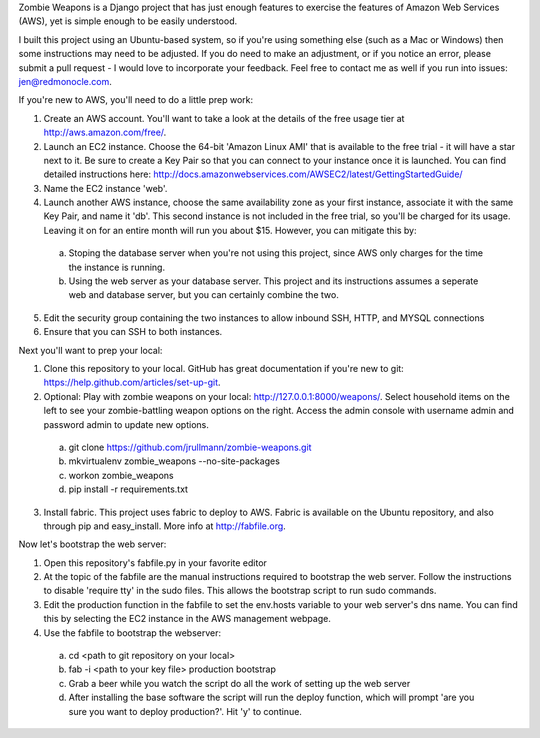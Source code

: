 Zombie Weapons is a Django project that has just enough features to exercise the features of Amazon Web Services (AWS), yet is simple enough to be easily understood.  

I built this project using an Ubuntu-based system, so if you're using something else (such as a Mac or Windows) then some instructions may need to be adjusted.  If you do need to make an adjustment, or if you notice an error, please submit a pull request - I would love to incorporate your feedback.  Feel free to contact me as well if you run into issues: jen@redmonocle.com.

If you're new to AWS, you'll need to do a little prep work:

1. Create an AWS account.  You'll want to take a look at the details of the free usage tier at http://aws.amazon.com/free/.
2. Launch an EC2 instance.  Choose the 64-bit 'Amazon Linux AMI' that is available to the free trial - it will have a star next to it.  Be sure to create a Key Pair so that you can connect to your instance once it is launched.  You can find detailed instructions here: http://docs.amazonwebservices.com/AWSEC2/latest/GettingStartedGuide/
3. Name the EC2 instance 'web'.
4. Launch another AWS instance, choose the same availability zone as your first instance, associate it with the same Key Pair, and name it 'db'.  This second instance is not included in the free trial, so you'll be charged for its usage.  Leaving it on for an entire month will run you about $15.  However, you can mitigate this by:
 a. Stoping the database server when you're not using this project, since AWS only charges for the time the instance is running.
 b. Using the web server as your database server.  This project and its instructions assumes a seperate web and database server, but you can certainly combine the two.
5. Edit the security group containing the two instances to allow inbound SSH, HTTP, and MYSQL connections 
6. Ensure that you can SSH to both instances.

Next you'll want to prep your local:

1. Clone this repository to your local.  GitHub has great documentation if you're new to git: https://help.github.com/articles/set-up-git.
2. Optional: Play with zombie weapons on your local: http://127.0.0.1:8000/weapons/.  Select household items on the left to see your zombie-battling weapon options on the right.  Access the admin console with username admin and password admin to update new options.
 a. git clone https://github.com/jrullmann/zombie-weapons.git
 b. mkvirtualenv zombie_weapons --no-site-packages
 c. workon zombie_weapons
 d. pip install -r requirements.txt
3. Install fabric.  This project uses fabric to deploy to AWS.  Fabric is available on the Ubuntu repository, and also through pip and easy_install.  More info at http://fabfile.org.

Now let's bootstrap the web server:

1. Open this repository's fabfile.py in your favorite editor
2. At the topic of the fabfile are the manual instructions required to bootstrap the web server.  Follow the instructions to disable 'require tty' in the sudo files.  This allows the bootstrap script to run sudo commands.
3. Edit the production function in the fabfile to set the env.hosts variable to your web server's dns name.  You can find this by selecting the EC2 instance in the AWS management webpage.
4. Use the fabfile to bootstrap the webserver:
 a. cd <path to git repository on your local>
 b. fab -i <path to your key file> production bootstrap
 c. Grab a beer while you watch the script do all the work of setting up the web server
 d. After installing the base software the script will run the deploy function, which will prompt 'are you sure you want to deploy production?'.  Hit 'y' to continue.